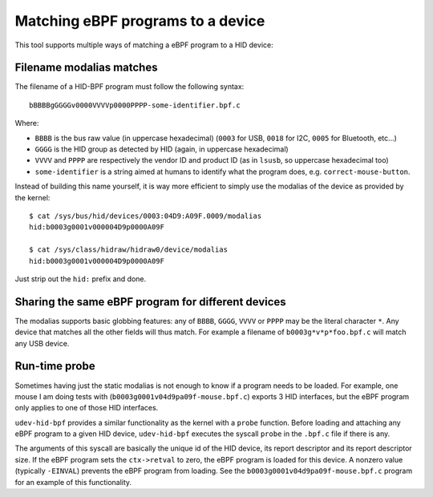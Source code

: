 Matching eBPF programs to a device
==================================

This tool supports multiple ways of matching a eBPF program to a HID device:

Filename modalias matches
-------------------------

The filename of a HID-BPF program must follow the following syntax::

   bBBBBgGGGGv0000VVVVp0000PPPP-some-identifier.bpf.c

Where:

- ``BBBB`` is the bus raw value (in uppercase hexadecimal) (``0003`` for USB, ``0018`` for I2C, ``0005`` for Bluetooth, etc...)
- ``GGGG`` is the HID group as detected by HID (again, in uppercase hexadecimal)
- ``VVVV`` and ``PPPP`` are respectively the vendor ID and product ID (as in ``lsusb``, so uppercase hexadecimal too)
- ``some-identifier`` is a string aimed at humans to identify what the program does, e.g. ``correct-mouse-button``.

Instead of building this name yourself, it is way more efficient to simply use the
modalias of the device as provided by the kernel::

   $ cat /sys/bus/hid/devices/0003:04D9:A09F.0009/modalias
   hid:b0003g0001v000004D9p0000A09F

   $ cat /sys/class/hidraw/hidraw0/device/modalias
   hid:b0003g0001v000004D9p0000A09F

Just strip out the ``hid:`` prefix and done.

Sharing the same eBPF program for different devices
---------------------------------------------------

The modalias supports basic globbing features: any of
``BBBB``, ``GGGG``, ``VVVV`` or ``PPPP`` may be the literal character ``*``.
Any device that matches all the other fields will thus match. For example
a filename of ``b0003g*v*p*foo.bpf.c`` will match any USB device.

Run-time probe
--------------

Sometimes having just the static modalias is not enough to know if a program needs to be loaded.
For example, one mouse I am doing tests with (``b0003g0001v04d9pa09f-mouse.bpf.c``) exports 3 HID interfaces,
but the eBPF program only applies to one of those HID interfaces.

``udev-hid-bpf`` provides a similar functionality as the kernel with a ``probe`` function.
Before loading and attaching any eBPF program to a given HID device, ``udev-hid-bpf`` executes the syscall ``probe`` in the ``.bpf.c`` file if there is any.

The arguments of this syscall are basically the unique id of the HID device, its report descriptor and its report descriptor size.
If the eBPF program sets the ``ctx->retval`` to zero, the  eBPF program is loaded for this device. A nonzero value (typically ``-EINVAL``)
prevents the eBPF program from loading. See the ``b0003g0001v04d9pa09f-mouse.bpf.c`` program for an example of this functionality.
